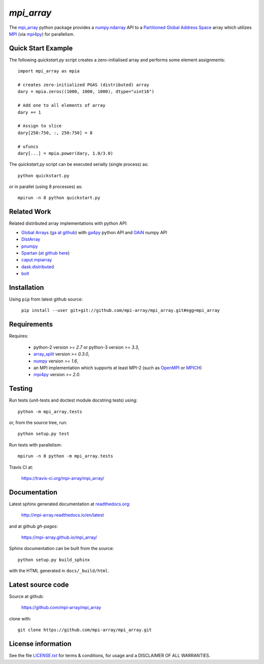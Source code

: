 
===========
`mpi_array`
===========

.. Start of sphinx doc include.
.. start long description.
.. start badges.

.. image:: https://travis-ci.org/mpi-array/mpi_array.svg?branch=dev
   :target: https://travis-ci.org/mpi-array/mpi_array
   :alt: Build Status
.. image:: https://coveralls.io/repos/github/mpi-array/mpi_array/badge.svg
   :target: https://coveralls.io/github/mpi-array/mpi_array
   :alt: Coveralls Status
.. image:: https://readthedocs.org/projects/mpi-array/badge/?version=latest
   :target: http://mpi-array.readthedocs.io/en/latest/?badge=latest
   :alt: Documentation Status
.. image:: https://img.shields.io/github/license/mashape/apistatus.svg
   :target: https://github.com/mpi-array/mpi_array/blob/dev/LICENSE.txt
   :alt: MIT License

.. end badges.

The `mpi_array <http://mpi-array.readthedocs.io/en/latest>`_ python package provides
a `numpy.ndarray <https://docs.scipy.org/doc/numpy/reference/arrays.ndarray.html>`_ API to a
`Partitioned Global Address Space <https://en.wikipedia.org/wiki/Partitioned_global_address_space>`_
array which utilizes
`MPI <https://en.wikipedia.org/wiki/Message_Passing_Interface>`_
(via `mpi4py <http://pythonhosted.org/mpi4py/>`_) for parallelism.


Quick Start Example
===================

The following `quickstart.py` script creates a zero-initialised array and
performs some element assignments::

   import mpi_array as mpia
   
   # creates zero-initialized PGAS (distributed) array
   dary = mpia.zeros((1000, 1000, 1000), dtype="uint16") 
   
   # Add one to all elements of array
   dary += 1
   
   # Assign to slice
   dary[250:750, :, 250:750] = 8

   # ufuncs
   dary[...] = mpia.power(dary, 1.0/3.0)


The `quickstart.py` script can be executed serially
(single process) as::

   python quickstart.py

or in parallel (using 8 processes) as::

   mpirun -n 8 python quickstart.py


Related Work
============

Related distributed array implementations with python API:

- `Global Arrays <http://hpc.pnl.gov/globalarrays/>`_
  (`ga at github <https://github.com/GlobalArrays/ga>`_) with
  `ga4py <https://github.com/GlobalArrays/ga4py>`_ python
  API and `GAiN <http://hpc.pnl.gov/globalarrays/papers/scipy11_gain.pdf>`_
  numpy API
- `DistArray <http://distarray.readthedocs.io/en/latest/>`_
- `pnumpy <https://github.com/pletzer/pnumpy>`_
- `Spartan <https://www.cs.nyu.edu/media/publications/power_russell.pdf>`_
  (`at github here <https://github.com/spartan-array/spartan>`_)
- `caput.mpiarray <http://caput.readthedocs.io/en/latest/generated/caput.mpiarray.html>`_
- `dask.distributed <https://distributed.readthedocs.io/en/latest/>`_
- `bolt <http://bolt-project.org/>`_

Installation
============

Using ``pip`` from latest github source:

   ``pip install --user git+git://github.com/mpi-array/mpi_array.git#egg=mpi_array``


Requirements
============

Requires:

   - python-2 version `>= 2.7` or python-3 version `>= 3.3`,
   - `array_split <http://array-split.readthedocs.io/en/latest/>`_ version `>= 0.3.0`,
   - `numpy <http://docs.scipy.org/doc/numpy/>`_ version `>= 1.6`,
   - an MPI implementation which supports at least MPI-2 (such as 
     `OpenMPI <http://openmpi.org/>`_ or `MPICH <http://mpich.org/>`_)
   - `mpi4py <http://pythonhosted.org/mpi4py/>`_ version `>= 2.0`.


Testing
=======

Run tests (unit-tests and doctest module docstring tests) using::

   python -m mpi_array.tests

or, from the source tree, run::

   python setup.py test

Run tests with parallelism::

   mpirun -n 8 python -m mpi_array.tests

Travis CI at:

    https://travis-ci.org/mpi-array/mpi_array/


Documentation
=============

Latest sphinx generated documentation at `readthedocs.org <readthedocs.org>`_:

    http://mpi-array.readthedocs.io/en/latest

and at github *gh-pages*:

    https://mpi-array.github.io/mpi_array/

Sphinx documentation can be built from the source::

   python setup.py build_sphinx
     
with the HTML generated in ``docs/_build/html``.


Latest source code
==================

Source at github:

    https://github.com/mpi-array/mpi_array

clone with::

    git clone https://github.com/mpi-array/mpi_array.git


License information
===================

See the file `LICENSE.txt <https://github.com/mpi-array/mpi_array/blob/dev/LICENSE.txt>`_
for terms & conditions, for usage and a DISCLAIMER OF ALL WARRANTIES.

.. end long description.
